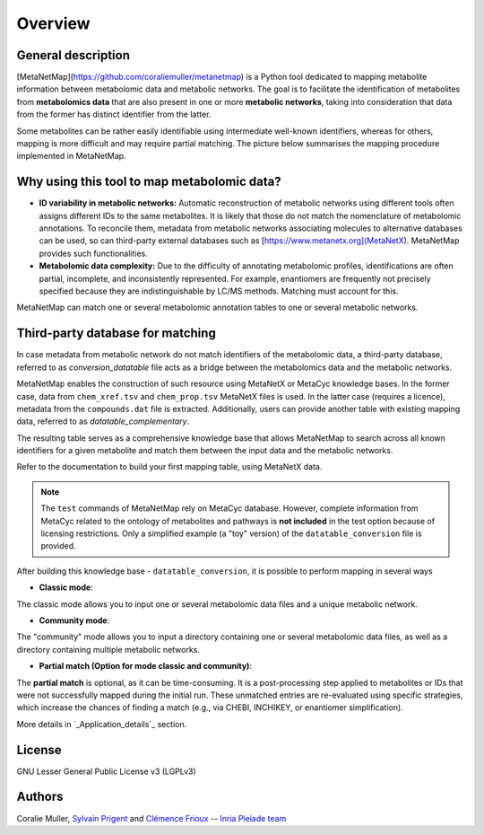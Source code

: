 Overview
========

General description
-------------------

[MetaNetMap](https://github.com/coraliemuller/metanetmap) is a Python tool dedicated to mapping metabolite information between metabolomic data and metabolic networks.
The goal is to facilitate the identification of metabolites from **metabolomics data** that are also present in one or more **metabolic networks**, taking into consideration that data from the former has distinct identifier from the latter.

.. image:: ./pictures/MetaNetMap_overview.png
   :alt: General overview of MetaNetMap
   :width: 80%

Some metabolites can be rather easily identifiable using intermediate well-known identifiers, whereas for others, mapping is more difficult and may require partial matching. The picture below summarises the mapping procedure implemented in MetaNetMap. 


Why using this tool to map metabolomic data?
--------------------------------------------

- **ID variability in metabolic networks:**  
  Automatic reconstruction of metabolic networks using different tools often assigns different IDs to the same metabolites. It is likely that those do not match the nomenclature of metabolomic annotations. To reconcile them, metadata from metabolic networks associating molecules to alternative databases can be used, so can third-party external databases such as [https://www.metanetx.org](MetaNetX). MetaNetMap provides such functionalities. 

- **Metabolomic data complexity:**  
  Due to the difficulty of annotating metabolomic profiles, identifications are often partial, incomplete, and inconsistently represented. For example, enantiomers are frequently not precisely specified because they are indistinguishable by LC/MS methods. Matching must account for this.

MetaNetMap can match one or several metabolomic annotation tables to one or several metabolic networks. 

Third-party database for matching
---------------------------------

In case metadata from metabolic network do not match identifiers of the metabolomic data, a third-party database, referred to as *conversion_datatable* file acts as a bridge between the metabolomics data and the metabolic networks.  

MetaNetMap enables the construction of such resource using MetaNetX or MetaCyc knowledge bases. In the former case, data from ``chem_xref.tsv`` and ``chem_prop.tsv`` MetaNetX files is used. In the latter case (requires a licence), metadata from the ``compounds.dat`` file is extracted. Additionally, users can provide another table with existing mapping data, referred to as *datatable_complementary*.
  
The resulting table serves as a comprehensive knowledge base that allows MetaNetMap to search across all known identifiers for a given metabolite and match them between the input data and the metabolic networks.  

Refer to the documentation to build your first mapping table, using MetaNetX data.


.. note::
   The ``test`` commands of MetaNetMap rely on MetaCyc database.  
   However, complete information from MetaCyc related to the ontology of metabolites and pathways is **not included** in the test option because of licensing restrictions.  
   Only a simplified example (a "toy" version) of the ``datatable_conversion`` file is provided.


After building this knowledge base - ``datatable_conversion``, it is possible to perform mapping in several ways

- **Classic mode**:
The classic mode allows you to input one or several metabolomic data files and a unique metabolic network.

- **Community mode**:
The "community" mode allows you to input a directory containing one or several metabolomic data files, as well as a directory containing multiple metabolic networks.

- **Partial match (Option for mode classic and community)**:
The **partial match** is optional, as it can be time-consuming. It is a post-processing step applied to metabolites or IDs that were not successfully mapped during the initial run. These unmatched entries are re-evaluated using specific strategies, which increase the chances of finding a match (e.g., via CHEBI, INCHIKEY, or enantiomer simplification).

More details in `_Application_details`_ section.

License
-------

GNU Lesser General Public License v3 (LGPLv3)

Authors
-------

Coralie Muller, `Sylvain Prigent <https://bfp.bordeaux-aquitaine.hub.inrae.fr/personnel/pages-web-personnelles/prigent-sylvain>`__  and `Clémence Frioux <https://cfrioux.github.io>`__ -- `Inria Pleiade team <https://team.inria.fr/pleiade/>`__
